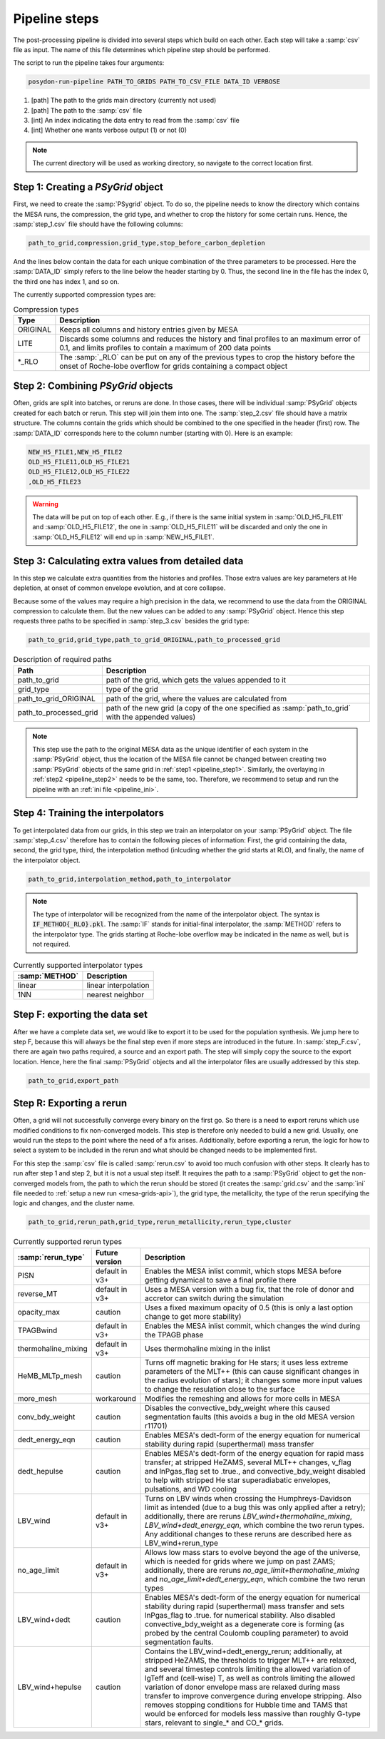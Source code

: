 .. _pipeline_steps:

##############
Pipeline steps
##############
The post-processing pipeline is divided into several steps which build 
on each other. Each step will take a :samp:`csv` file as input. The name of this 
file determines which pipeline step should be performed.

The script to run the pipeline takes four arguments:

.. code-block:: bash

    posydon-run-pipeline PATH_TO_GRIDS PATH_TO_CSV_FILE DATA_ID VERBOSE

1. [path] The path to the grids main directory (currently not used)
2. [path] The path to the :samp:`csv` file
3. [int] An index indicating the data entry to read from the :samp:`csv` file
4. [int] Whether one wants verbose output (1) or not (0)

.. note::
    The current directory will be used as working directory, so navigate to
    the correct location first.

.. _pipeline_step1:

Step 1: Creating a `PSyGrid` object
----------------------------------

First, we need to create the :samp:`PSygrid` object. To do so, the pipeline
needs to know the directory which contains the MESA runs, the compression, the
grid type, and whether to crop the history for some certain runs. Hence, the
:samp:`step_1.csv` file should have the following columns:

.. code-block::

    path_to_grid,compression,grid_type,stop_before_carbon_depletion

And the lines below contain the data for each unique combination of the three
parameters to be processed. Here the :samp:`DATA_ID` simply refers to the line
below the header starting by 0. Thus, the second line in the file has the index
0, the third one has index 1, and so on.

The currently supported compression types are:

.. table:: Compression types

    ========  ===========
    Type      Description
    ========  ===========
    ORIGINAL  Keeps all columns and history entries given by MESA
    LITE      Discards some columns and reduces the history and final profiles to an maximum error of 0.1, and limits profiles to contain a maximum of 200 data points
    \*_RLO    The :samp:`_RLO` can be put on any of the previous types to crop the history before the onset of Roche-lobe overflow for grids containing a compact object
    ========  ===========

.. _pipeline_step2:

Step 2: Combining `PSyGrid` objects
----------------------------------

Often, grids are split into batches, or reruns are done. In those cases,
there will be individual :samp:`PSyGrid` objects created for each batch or rerun. This step
will join them into one. The :samp:`step_2.csv` file should have a matrix
structure. The columns contain the grids which should be combined to the one
specified in the header (first) row. The :samp:`DATA_ID` corresponds here to
the column number (starting with 0). Here is an example:

.. code-block::

    NEW_H5_FILE1,NEW_H5_FILE2
    OLD_H5_FILE11,OLD_H5_FILE21
    OLD_H5_FILE12,OLD_H5_FILE22
    ,OLD_H5_FILE23

.. warning::
    The data will be put on top of each other. E.g., if there is the same
    initial system in :samp:`OLD_H5_FILE11` and :samp:`OLD_H5_FILE12`, the one
    in :samp:`OLD_H5_FILE11` will be discarded and only the one in
    :samp:`OLD_H5_FILE12` will end up in :samp:`NEW_H5_FILE1`.

.. _pipeline_step3:

Step 3: Calculating extra values from detailed data
--------------------------------------------------

In this step we calculate extra quantities from the histories and profiles.
Those extra values are key parameters at He depletion, at onset of common
envelope evolution, and at core collapse.

Because some of the values may require a high precision in the data, we
recommend to use the data from the ORIGINAL compression to calculate them. But
the new values can be added to any :samp:`PSyGrid` object. Hence this step
requests three paths to be specified in :samp:`step_3.csv` besides the grid
type:

.. code-block::

    path_to_grid,grid_type,path_to_grid_ORIGINAL,path_to_processed_grid

.. table:: Description of required paths

    ======================  ===========
    Path                    Description
    ======================  ===========
    path_to_grid            path of the grid, which gets the values appended to it
    grid_type               type of the grid
    path_to_grid_ORIGINAL   path of the grid, where the values are calculated from
    path_to_processed_grid  path of the new grid (a copy of the one specified as :samp:`path_to_grid` with the appended values)
    ======================  ===========

.. note::
    This step use the path to the original MESA data as the unique identifier
    of each system in the :samp:`PSyGrid` object, thus the location of the MESA
    file cannot be changed between creating two :samp:`PSyGrid` objects of the
    same grid in :ref:`step1 <pipeline_step1>`. Similarly, the overlaying in
    :ref:`step2 <pipeline_step2>` needs to be the same, too. Therefore, we
    recommend to setup and run the pipeline with an
    :ref:`ini file <pipeline_ini>`.

.. _pipeline_step4:

Step 4: Training the interpolators
------------------------------------

To get interpolated data from our grids, in this step we train an interpolator
on your :samp:`PSyGrid` object. The file :samp:`step_4.csv` therefore has to
contain the following pieces of information: First, the grid containing the 
data, second, the grid type, third, the interpolation method (inlcuding whether 
the grid starts at RLO), and finally, the name of the interpolator object.

.. code-block::

    path_to_grid,interpolation_method,path_to_interpolator

.. note::
    The type of interpolator will be recognized from the name of the
    interpolator object. The syntax is :code:`IF_METHOD{_RLO}.pkl`. The
    :samp:`IF` stands for initial-final interpolator, the :samp:`METHOD` refers
    to the interpolator type. The grids starting at Roche-lobe overflow may be
    indicated in the name as well, but is not required.

.. table:: Currently supported interpolator types

    ==============  ===========
    :samp:`METHOD`  Description
    ==============  ===========
    linear          linear interpolation
    1NN             nearest neighbor
    ==============  ===========

.. _pipeline_stepF:

Step F: exporting the data set
-----------------------------

After we have a complete data set, we would like to export it to be used for
the population synthesis. We jump here to step F, because this will always be
the final step even if more steps are introduced in the future. In
:samp:`step_F.csv`, there are again two paths required, a source and an export
path. The step will simply copy the source to the export location. Hence, here
the final :samp:`PSyGrid` objects and all the interpolator files are usually
addressed by this step.

.. code-block::

    path_to_grid,export_path

.. _pipeline_stepR:

Step R: Exporting a rerun
------------------------

Often, a grid will not successfully converge every binary on the first go. So 
there is a need to export reruns which use modified conditions to fix 
non-converged models. This step is therefore only needed to build 
a new grid. Usually, one would run the steps to the point where the need of a 
fix arises. Additionally, before exporting a rerun, the logic for how to select 
a system to be included in the rerun and what should be changed needs to be 
implemented first.

For this step the :samp:`csv` file is called :samp:`rerun.csv` to avoid too much
confusion with other steps. It clearly has to run after step 1 and step 2, but it is 
not a usual step itself. It requires the path to a :samp:`PSyGrid` object to 
get the non-converged models from, the path to which the rerun should be stored (it creates 
the :samp:`grid.csv` and the :samp:`ini` file needed to
:ref:`setup a new run <mesa-grids-api>`), the grid type, the metallicity, the
type of the rerun specifying the logic and changes, and the cluster name.

.. code-block::

    path_to_grid,rerun_path,grid_type,rerun_metallicity,rerun_type,cluster

.. table:: Currently supported rerun types

    =====================  ==============  ===========
    :samp:`rerun_type`     Future version  Description
    =====================  ==============  ===========
    PISN                   default in v3+  Enables the MESA inlist commit, which stops MESA before getting dynamical to save a final profile there
    reverse_MT             default in v3+  Uses a MESA version with a bug fix, that the role of donor and accretor can switch during the simulation
    opacity_max            caution         Uses a fixed maximum opacity of 0.5 (this is only a last option change to get more stability)
    TPAGBwind              default in v3+  Enables the MESA inlist commit, which changes the wind during the TPAGB phase
    thermohaline_mixing    default in v3+  Uses thermohaline mixing in the inlist
    HeMB_MLTp_mesh         caution         Turns off magnetic braking for He stars; it uses less extreme parameters of the MLT++ (this can cause significant changes in the radius evolution of stars); it changes some more input values to change the resulation close to the surface
    more_mesh              workaround      Modifies the remeshing and allows for more cells in MESA
    conv_bdy_weight        caution         Disables the convective_bdy_weight where this caused segmentation faults (this avoids a bug in the old MESA version r11701)
    dedt_energy_eqn        caution         Enables MESA's dedt-form of the energy equation for numerical stability during rapid (superthermal) mass transfer
    dedt_hepulse           caution         Enables MESA's dedt-form of the energy equation for rapid mass transfer; at stripped HeZAMS, several MLT++ changes, v_flag and lnPgas_flag set to .true., and convective_bdy_weight disabled to help with stripped He star superadiabatic envelopes, pulsations, and WD cooling
    LBV_wind               default in v3+  Turns on LBV winds when crossing the Humphreys-Davidson limit as intended (due to a bug this was only applied after a retry); additionally, there are reruns `LBV_wind+thermohaline_mixing`, `LBV_wind+dedt_energy_eqn`, which combine the two rerun types. Any additional changes to these reruns are described here as LBV_wind+rerun_type
    no_age_limit           default in v3+  Allows low mass stars to evolve beyond the age of the universe, which is needed for grids where we jump on past ZAMS; additionally, there are reruns `no_age_limit+thermohaline_mixing` and `no_age_limit+dedt_energy_eqn`, which combine the two rerun types
    LBV_wind+dedt          caution         Enables MESA's dedt-form of the energy equation for numerical stability during rapid (superthermal) mass transfer and sets lnPgas_flag to .true. for numerical stability. Also disabled convective_bdy_weight as a degenerate core is forming (as probed by the central Coulomb coupling parameter) to avoid segmentation faults.
    LBV_wind+hepulse       caution         Contains the LBV_wind+dedt_energy_rerun; additionally, at stripped HeZAMS, the thresholds to trigger MLT++ are relaxed, and several timestep controls limiting the allowed variation of lgTeff and (cell-wise) T, as well as controls limiting the allowed variation of donor envelope mass are relaxed during mass transfer to improve convergence during envelope stripping. Also removes stopping conditions for Hubble time and TAMS that would be enforced for models less massive than roughly G-type stars, relevant to single_* and CO_* grids.

    =====================  ==============  ===========

